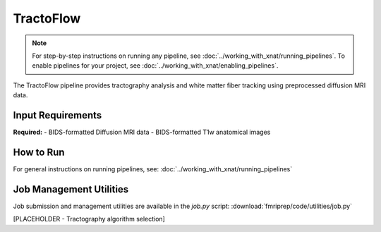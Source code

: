 TractoFlow 
==========
.. note::
   For step-by-step instructions on running any pipeline, see :doc:`../working_with_xnat/running_pipelines`. To enable pipelines for your project, see :doc:`../working_with_xnat/enabling_pipelines`.

The TractoFlow pipeline provides tractography analysis and white matter fiber tracking using preprocessed diffusion MRI data.


Input Requirements
------------------

**Required:**
- BIDS-formatted Diffusion MRI data 
- BIDS-formatted T1w anatomical images

How to Run
----------

For general instructions on running pipelines, see: :doc:`../working_with_xnat/running_pipelines`

Job Management Utilities
------------------------

Job submission and management utilities are available in the `job.py` script: :download:`fmriprep/code/utilities/job.py`

[PLACEHOLDER - Tractography algorithm selection]

